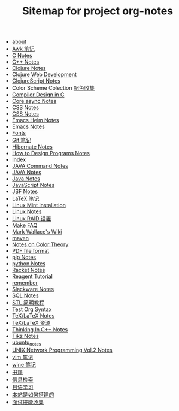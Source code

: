 #+TITLE: Sitemap for project org-notes

- [[file:about.org][about]]
- [[file:awk_notes.org][Awk 笔记]]
- [[file:c_notes.org][C Notes]]
- [[file:C++_Notes.org][C++ Notes]]
- [[file:clojure_notes.org][Clojure Notes]]
- [[file:clojure_web_development.org][Clojure Web Development]]
- [[file:clojurescript.org][ClojureScript Notes]]
- Color Scheme Colection [[file:color_schemes.org][配色收集]]
- [[file:compiler_design_in_c.org][Compiler Design in C]]
- [[file:core_async.org][Core.async Notes]]
- [[file:css_notes.org][CSS Notes]]
- [[file:css_note.org][CSS Notes]]
- [[file:emacs-helm.org][Emacs Helm Notes]]
- [[file:emacs_notes.org][Emacs Notes]]
- [[file:fonts.org][Fonts]]
- [[file:git_notes.org][Git 笔记]]
- [[file:hibernate.org][Hibernate Notes]]
- [[file:htdp.org][How to Design Programs Notes]]
- [[file:theindex.org][Index]]
- [[file:java_commands.org][JAVA Command Notes]]
- [[file:java_notes.org][JAVA Notes]]
- [[file:java.org][Java Notes]]
- [[file:javascript.org][JavaScript Notes]]
- [[file:jsf.org][JSF Notes]]
- [[file:latex_notes.org][LaTeX 笔记]]
- [[file:mint_installation.org][Linux Mint installation]]
- [[file:linux_notes.org][Linux Notes]]
- [[file:RAID.org][Linux RAID 设置]]
- [[file:make.org][Make FAQ]]
- [[file:index.org][Mark Wallace's Wiki]]
- [[file:maven.org][maven]]
- [[file:color_theory.org][Notes on Color Theory]]
- [[file:pdf.org][PDF file format]]
- [[file:pip.org][pip Notes]]
- [[file:python_notes.org][python Notes]]
- [[file:racket_notes.org][Racket Notes]]
- [[file:reagent.org][Reagent Tutorial]]
- [[file:remember.org][remember]]
- [[file:slackware_notes.org][Slackware Notes]]
- [[file:sql_note.org][SQL Notes]]
- [[file:stl.org][STL 简明教程]]
- [[file:test_org.org][Test Org Syntax]]
- [[file:tex_notes.org][TeX/LaTeX Notes]]
- [[file:tex_resources.org][TeX/LaTeX 资源]]
- [[file:Thinking_In_Cpp.org][Thinking In C++ Notes]]
- [[file:tikz.org][Tikz Notes]]
- [[file:ubuntu_notes.org][ubuntu_notes]]
- [[file:Unix_Network_Programming_v2.org][UNIX Network Programming Vol.2 Notes]]
- [[file:vim_notes.org][vim 笔记]]
- [[file:wine_notes.org][wine 笔记]]
- [[file:Books.org][书籍]]
- [[file:Information_Retrieval.org][信息检索]]
- [[file:japanese_notes.org][日语学习]]
- [[file:how_wiki_is_built.org][本站是如何搭建的]]
- [[file:interview.org][面试技能收集]]

